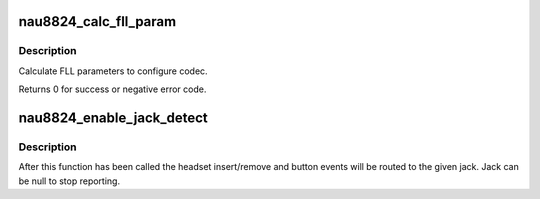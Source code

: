 .. -*- coding: utf-8; mode: rst -*-
.. src-file: sound/soc/codecs/nau8824.c

.. _`nau8824_calc_fll_param`:

nau8824_calc_fll_param
======================

.. c:function:: int nau8824_calc_fll_param(unsigned int fll_in, unsigned int fs, struct nau8824_fll *fll_param)

    Calculate FLL parameters.

    :param unsigned int fll_in:
        external clock provided to codec.

    :param unsigned int fs:
        sampling rate.

    :param struct nau8824_fll \*fll_param:
        Pointer to structure of FLL parameters.

.. _`nau8824_calc_fll_param.description`:

Description
-----------

Calculate FLL parameters to configure codec.

Returns 0 for success or negative error code.

.. _`nau8824_enable_jack_detect`:

nau8824_enable_jack_detect
==========================

.. c:function:: int nau8824_enable_jack_detect(struct snd_soc_codec *codec, struct snd_soc_jack *jack)

    Specify a jack for event reporting

    :param struct snd_soc_codec \*codec:
        *undescribed*

    :param struct snd_soc_jack \*jack:
        jack to use to report headset and button events on

.. _`nau8824_enable_jack_detect.description`:

Description
-----------

After this function has been called the headset insert/remove and button
events will be routed to the given jack.  Jack can be null to stop
reporting.

.. This file was automatic generated / don't edit.

